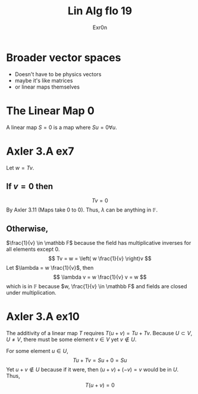 #+TITLE: Lin Alg flo 19
#+AUTHOR: Exr0n
* Broader vector spaces
  - Doesn't have to be physics vectors
  - maybe it's like matrices
  - or linear maps themselves
* The Linear Map 0
  A linear map $S = 0$ is a map where $Su = 0 \forall u$.
* Axler 3.A ex7
  Let $w = Tv$.

** If $v = 0$ then
   $$Tv = 0$$
   By Axler 3.11 (Maps take 0 to 0). Thus, $\lambda$ can be anything in $\mathbb F$.

** Otherwise,
   $\frac{1}{v} \in \mathbb F$ because the field has multiplicative inverses for all elements except 0.
   $$
   Tv = w = \left( w \frac{1}{v} \right)v
   $$
   Let $\lambda = w \frac{1}{v}$, then
   $$ \lambda v = w \frac{1}{v} v = w $$
   which is in $\mathbb F$ because $w, \frac{1}{v} \in \mathbb F$ and fields are closed under multiplication.

* Axler 3.A ex10
  The additivity of a linear map $T$ requires $T(u+v) = Tu + Tv$. Because $U \subset V, U \neq V$, there must be some element $v \in V$ yet $v \notin U$.

  For some element $u \in U$,
  $$Tu + Tv = Su + 0 = Su$$
  Yet $u+v \notin U$ because if it were, then $(u+v)+(-v) = v$ would be in $U$. Thus,
  $$T(u+v) = 0$$
